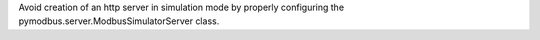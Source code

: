 Avoid creation of an http server in simulation mode by properly configuring the pymodbus.server.ModbusSimulatorServer class.

